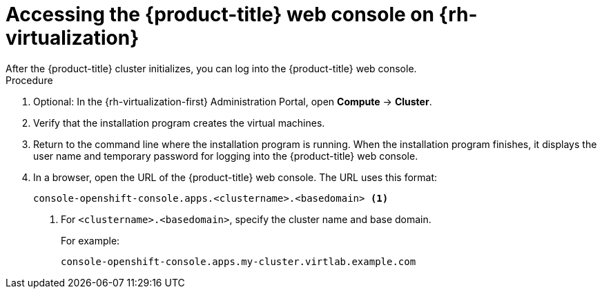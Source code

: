 // Module included in the following assemblies:
//
// * installing/installing_rhv/installing-rhv-default.adoc
// * installing/installing_rhv/installing-rhv-custom.adoc

[id="installing-rhv-accessing-ocp-web-console_{context}"]
= Accessing the {product-title} web console on {rh-virtualization}
After the {product-title} cluster initializes, you can log into the {product-title} web console.

.Procedure
. Optional: In the {rh-virtualization-first} Administration Portal, open *Compute* -> *Cluster*.
. Verify that the installation program creates the virtual machines.
. Return to the command line where the installation program is running. When the installation program finishes, it displays the user name and temporary password for logging into the {product-title} web console.
. In a browser, open the URL of the {product-title} web console. The URL uses this format:
+
----
console-openshift-console.apps.<clustername>.<basedomain> <1>
----
<1> For `<clustername>.<basedomain>`, specify the cluster name and base domain.
+
For example:
+
----
console-openshift-console.apps.my-cluster.virtlab.example.com
----
